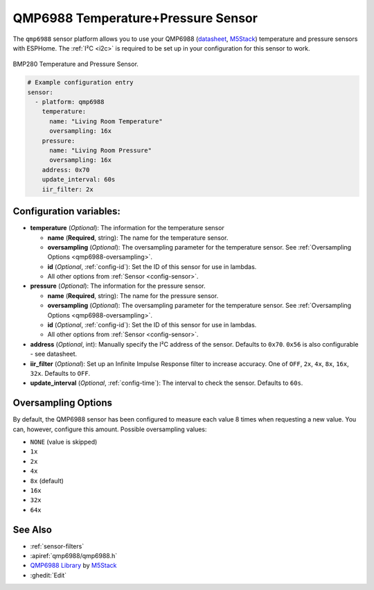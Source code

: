 QMP6988 Temperature+Pressure Sensor
==================================

.. seo::
    :description: Instructions for setting up QMP6988 temperature and pressure sensors with ESPHome
    :keywords: QMP6988

The ``qmp6988`` sensor platform allows you to use your QMP6988
(`datasheet <https://m5stack.oss-cn-shenzhen.aliyuncs.com/resource/docs/datasheet/unit/enviii/QMP6988%20Datasheet.pdf>`__,
`M5Stack`_) temperature and pressure sensors with ESPHome. The :ref:`I²C <i2c>` is
required to be set up in your configuration for this sensor to work.

.. figure:: images/qmp6988_env3.png
    :align: center
    :width: 40.0%

    BMP280 Temperature and Pressure Sensor.

.. _M5Stack: https://docs.m5stack.com/en/unit/envIII

.. code-block:: yaml

    # Example configuration entry
    sensor:
      - platform: qmp6988
        temperature:
          name: "Living Room Temperature"
          oversampling: 16x
        pressure:
          name: "Living Room Pressure"
          oversampling: 16x
        address: 0x70
        update_interval: 60s
        iir_filter: 2x

Configuration variables:
------------------------

- **temperature** (*Optional*): The information for the temperature sensor

  - **name** (**Required**, string): The name for the temperature
    sensor.
  - **oversampling** (*Optional*): The oversampling parameter for the temperature sensor.
    See :ref:`Oversampling Options <qmp6988-oversampling>`.
  - **id** (*Optional*, :ref:`config-id`): Set the ID of this sensor for use in lambdas.
  - All other options from :ref:`Sensor <config-sensor>`.

- **pressure** (*Optional*): The information for the pressure sensor.

  - **name** (**Required**, string): The name for the pressure sensor.
  - **oversampling** (*Optional*): The oversampling parameter for the temperature sensor.
    See :ref:`Oversampling Options <qmp6988-oversampling>`.
  - **id** (*Optional*, :ref:`config-id`): Set the ID of this sensor for use in lambdas.
  - All other options from :ref:`Sensor <config-sensor>`.

- **address** (*Optional*, int): Manually specify the I²C address of
  the sensor. Defaults to ``0x70``. ``0x56`` is also configurable - see datasheet.
- **iir_filter** (*Optional*): Set up an Infinite Impulse Response filter to increase accuracy. One of
  ``OFF``, ``2x``, ``4x``, ``8x``, ``16x``, ``32x``. Defaults to ``OFF``.
- **update_interval** (*Optional*, :ref:`config-time`): The interval to check the
  sensor. Defaults to ``60s``.

.. _qmp6988-oversampling:

Oversampling Options
--------------------

By default, the QMP6988 sensor has been configured to measure each value 8 times when requesting a new value. You can, however,
configure this amount. Possible oversampling values:

-  ``NONE`` (value is skipped)
-  ``1x``
-  ``2x``
-  ``4x``
-  ``8x`` (default)
-  ``16x`` 
-  ``32x`` 
-  ``64x`` 

See Also
--------

- :ref:`sensor-filters`
- :apiref:`qmp6988/qmp6988.h`
- `QMP6988 Library <https://github.com/m5stack/UNIT_ENV>`__ by `M5Stack <https://m5stack.com>`__
- :ghedit:`Edit`
